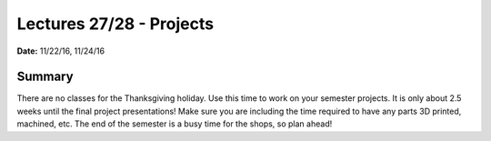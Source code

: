 .. _lecture_27_28:

Lectures 27/28 - Projects
=========================

**Date:** 11/22/16, 11/24/16

Summary
-------
There are no classes for the Thanksgiving holiday. Use this time to work on your
semester projects. It is only about 2.5 weeks until the final project
presentations! Make sure you are including the time required to have any parts
3D printed, machined, etc. The end of the semester is a busy time for the shops,
so plan ahead!
